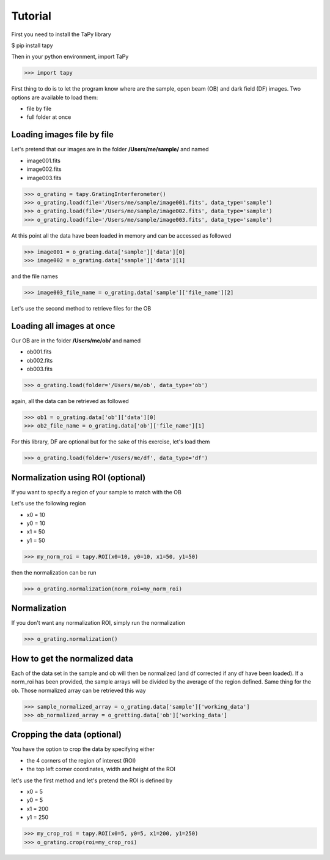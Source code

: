 Tutorial
========

First you need to install the TaPy library

$ pip install tapy

Then in your python environment, import TaPy

>>> import tapy

First thing to do is to let the program know where are the sample, open beam (OB) and dark field (DF) images. 
Two options are available to load them:

* file by file
* full folder at once
  
Loading images file by file
---------------------------

Let's pretend that our images are in the folder **/Users/me/sample/** and named 

- image001.fits
- image002.fits
- image003.fits

>>> o_grating = tapy.GratingInterferometer()
>>> o_grating.load(file='/Users/me/sample/image001.fits', data_type='sample')
>>> o_grating.load(file='/Users/me/sample/image002.fits', data_type='sample')
>>> o_grating.load(file='/Users/me/sample/image003.fits', data_type='sample')

At this point all the data have been loaded in memory and can be accessed as followed

>>> image001 = o_grating.data['sample']['data'][0]
>>> image002 = o_grating.data['sample']['data'][1]

and the file names

>>> image003_file_name = o_grating.data['sample']['file_name'][2]

Let's use the second method to retrieve files for the OB

Loading all images at once
--------------------------

Our OB are in the folder **/Users/me/ob/** and named

- ob001.fits
- ob002.fits
- ob003.fits

>>> o_grating.load(folder='/Users/me/ob', data_type='ob')

again, all the data can be retrieved as followed

>>> ob1 = o_grating.data['ob']['data'][0]
>>> ob2_file_name = o_grating.data['ob']['file_name'][1]

For this library, DF are optional but for the sake of this exercise, let's load them 

>>> o_grating.load(folder='/Users/me/df', data_type='df')

Normalization using ROI (optional)
----------------------------------

If you want to specify a region of your sample to match with the OB

Let's use the following region 

- x0 = 10
- y0 = 10
- x1 = 50
- y1 = 50

>>> my_norm_roi = tapy.ROI(x0=10, y0=10, x1=50, y1=50)

then the normalization can be run

>>> o_grating.normalization(norm_roi=my_norm_roi)

Normalization
-------------

If you don't want any normalization ROI, simply run the normalization

>>> o_grating.normalization()

How to get the normalized data
------------------------------

Each of the data set in the sample and ob will then be normalized (and df corrected if any df have been loaded).
If a norm_roi has been provided, the sample arrays will be divided by the average of the region defined. Same thing 
for the ob. Those normalized array can be retrieved this way

>>> sample_normalized_array = o_grating.data['sample']['working_data']
>>> ob_normalized_array = o_gretting.data['ob']['working_data']

Cropping the data (optional)
----------------------------

You have the option to crop the data by specifying either

- the 4 corners of the region of interest (ROI)
- the top left corner coordinates, width and height of the ROI

let's use the first method and let's pretend the ROI is defined by

- x0 = 5
- y0 = 5
- x1 = 200
- y1 = 250

>>> my_crop_roi = tapy.ROI(x0=5, y0=5, x1=200, y1=250)
>>> o_grating.crop(roi=my_crop_roi)

